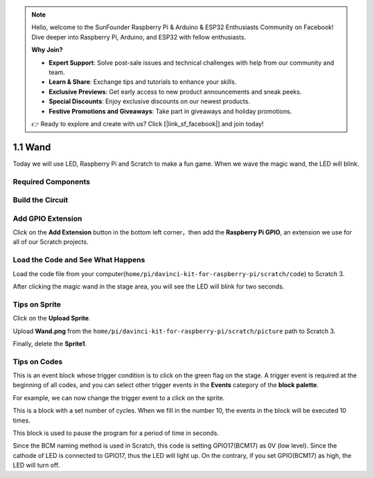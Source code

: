 .. note::

    Hello, welcome to the SunFounder Raspberry Pi & Arduino & ESP32 Enthusiasts Community on Facebook! Dive deeper into Raspberry Pi, Arduino, and ESP32 with fellow enthusiasts.

    **Why Join?**

    - **Expert Support**: Solve post-sale issues and technical challenges with help from our community and team.
    - **Learn & Share**: Exchange tips and tutorials to enhance your skills.
    - **Exclusive Previews**: Get early access to new product announcements and sneak peeks.
    - **Special Discounts**: Enjoy exclusive discounts on our newest products.
    - **Festive Promotions and Giveaways**: Take part in giveaways and holiday promotions.

    👉 Ready to explore and create with us? Click [|link_sf_facebook|] and join today!

1.1 Wand
=================

Today we will use LED, Raspberry Pi and Scratch to make a fun game. When we wave the magic wand, the LED will blink.

.. image:: img/1.1_header.png

Required Components
-------------------------

.. image:: img/1.1_list.png

Build the Circuit
-----------------------

.. image:: img/1.1_image49.png

Add GPIO Extension
---------------------

Click on the **Add Extension** button in the bottom left corner，then add the **Raspberry Pi GPIO**, an extension we use for all of our Scratch projects.

.. image:: img/1.1_scratchled1.png
    :align: center

.. image:: img/1.1_scratchled2.png
    :align: center

.. image:: img/1.1_scratchled3.png
    :align: center

Load the Code and See What Happens
-----------------------------------------

Load the code file from your computer(``home/pi/davinci-kit-for-raspberry-pi/scratch/code``) to Scratch 3.

.. image:: img/1.1_scratch_step1.png

.. image:: img/1.1_scratch_step2.png

After clicking the magic wand in the stage area, you will see the LED will blink for two seconds.

.. image:: img/1.1_step3.png


Tips on Sprite
----------------

Click on the **Upload Sprite**.

.. image:: img/1.1_upload_sprite.png

Upload **Wand.png** from the ``home/pi/davinci-kit-for-raspberry-pi/scratch/picture`` path to Scratch 3.

.. image:: img/1.1_upload.png

Finally, delete the **Sprite1**.

.. image:: img/1.1_delete.png

Tips on Codes
--------------

.. image:: img/1.1_LED1.png
  :width: 300

This is an event block whose trigger condition is to click on the green flag on the stage. A trigger event is required at the beginning of all codes, and you can select other trigger events in the **Events** category of the **block palette**.

.. image:: img/1.1_events.png
  :width: 300

For example, we can now change the trigger event to a click on the sprite.

.. image:: img/1.1_LED2.png
  :width: 300

This is a block with a set number of cycles. When we fill in the number 10, the events in the block will be executed 10 times.

.. image:: img/1.1_LED4.png
  :width: 300

This block is used to pause the program for a period of time in seconds.

.. image:: img/1.1_LED3.png
  :width: 500

Since the BCM naming method is used in Scratch, this code is setting GPIO17(BCM17) as 0V (low level). Since the cathode of LED is connected to GPIO17, thus the LED will light up. On the contrary, if you set GPIO(BCM17) as high, the LED will turn off.